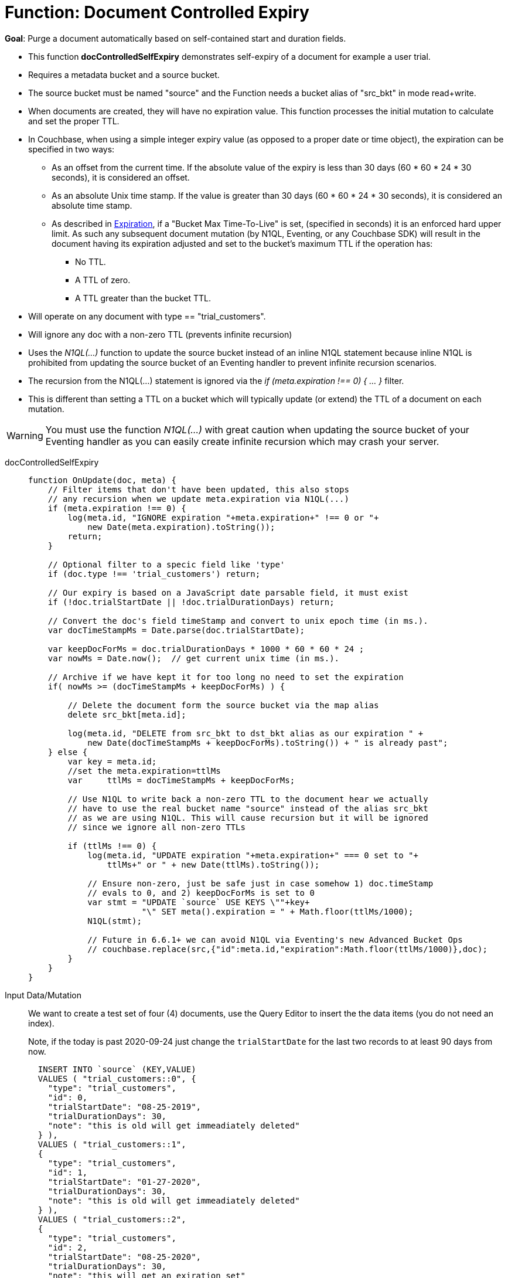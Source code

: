 = Function: Document Controlled Expiry 
:page-edition: Enterprise Edition
:tabs:

*Goal*: Purge a document automatically based on self-contained start and duration fields.

* This function *docControlledSelfExpiry* demonstrates self-expiry of a document for example a user trial.
* Requires a metadata bucket and a source bucket.
* The source bucket must be named "source" and the Function needs a bucket alias of "src_bkt" in mode read+write.
* When documents are created, they will have no expiration value. This function processes the initial mutation to calculate and set the proper TTL.
* In Couchbase, when using a simple integer expiry value (as opposed to a proper date or time object), the expiration can be specified in two ways:
** As an offset from the current time. If the absolute value of the expiry is less than 30 days (60 * 60 * 24 * 30 seconds), it is considered an offset.
** As an absolute Unix time stamp. If the value is greater than 30 days (60 * 60 * 24 * 30 seconds), it is considered an absolute time stamp.
** As described in xref:learn:buckets-memory-and-storage/expiration.adoc[Expiration], if a "Bucket Max Time-To-Live" is set, (specified in seconds) it is an enforced hard upper limit.  As such any subsequent document mutation (by N1QL, Eventing, or any Couchbase SDK) will result in the document having its expiration adjusted and set to the bucket’s maximum TTL if the operation has: 
*** No TTL.
*** A TTL of zero.
*** A TTL greater than the bucket TTL.
* Will operate on any document with type == "trial_customers".
* Will ignore any doc with a non-zero TTL (prevents infinite recursion)
* Uses the _N1QL(...)_ function to update the source bucket instead of an inline N1QL statement because inline N1QL is prohibited from updating the source bucket of an Eventing handler to prevent infinite recursion scenarios.
* The recursion from the N1QL(...) statement is ignored via the _if (meta.expiration !== 0) { ... }_ filter.
* This is different than setting a TTL on a bucket which will typically update (or extend) the TTL of a document on each mutation.


WARNING: You must use the function _N1QL(...)_ with great caution when updating the source bucket of your Eventing handler as you can easily create infinite  recursion which may crash your server.

// NOTE: Starting with Couchbase Server 6.6.1, you can completely avoid _N1QL(...)_ and use the call to _couchbase.replace(bucket_binding, meta, doc)_ instead 
// this will have much greater performance.

[{tabs}] 
====
docControlledSelfExpiry::
+
--
[source,javascript]
----
function OnUpdate(doc, meta) {
    // Filter items that don't have been updated, this also stops
    // any recursion when we update meta.expiration via N1QL(...) 
    if (meta.expiration !== 0) {
        log(meta.id, "IGNORE expiration "+meta.expiration+" !== 0 or "+ 
            new Date(meta.expiration).toString());
        return;
    }
    
    // Optional filter to a specic field like 'type'
    if (doc.type !== 'trial_customers') return;
    
    // Our expiry is based on a JavaScript date parsable field, it must exist
    if (!doc.trialStartDate || !doc.trialDurationDays) return;
    
    // Convert the doc's field timeStamp and convert to unix epoch time (in ms.).
    var docTimeStampMs = Date.parse(doc.trialStartDate);  
    
    var keepDocForMs = doc.trialDurationDays * 1000 * 60 * 60 * 24 ;
    var nowMs = Date.now();  // get current unix time (in ms.).
    
    // Archive if we have kept it for too long no need to set the expiration
    if( nowMs >= (docTimeStampMs + keepDocForMs) ) {
        
        // Delete the document form the source bucket via the map alias
        delete src_bkt[meta.id];
        
        log(meta.id, "DELETE from src_bkt to dst_bkt alias as our expiration " +
            new Date(docTimeStampMs + keepDocForMs).toString()) + " is already past";
    } else {
        var key = meta.id;
        //set the meta.expiration=ttlMs
        var	ttlMs = docTimeStampMs + keepDocForMs;

        // Use N1QL to write back a non-zero TTL to the document hear we actually 
        // have to use the real bucket name "source" instead of the alias src_bkt 
        // as we are using N1QL. This will cause recursion but it will be ignored 
        // since we ignore all non-zero TTLs
        
        if (ttlMs !== 0) { 
            log(meta.id, "UPDATE expiration "+meta.expiration+" === 0 set to "+
                ttlMs+" or " + new Date(ttlMs).toString());

            // Ensure non-zero, just be safe just in case somehow 1) doc.timeStamp 
            // evals to 0, and 2) keepDocForMs is set to 0
            var stmt = "UPDATE `source` USE KEYS \""+key+
                       "\" SET meta().expiration = " + Math.floor(ttlMs/1000);
            N1QL(stmt);
            
            // Future in 6.6.1+ we can avoid N1QL via Eventing's new Advanced Bucket Ops
            // couchbase.replace(src,{"id":meta.id,"expiration":Math.floor(ttlMs/1000)},doc);
        }
    }
}
----
--

Input Data/Mutation::
+
--

We want to create a test set of four (4) documents, use the Query Editor to insert the the data items (you do not need an index).

Note, if the today is past 2020-09-24 just change the `trialStartDate` for the last two records to at least 90 days from now.

[source,n1ql]
----
  INSERT INTO `source` (KEY,VALUE)
  VALUES ( "trial_customers::0", {
    "type": "trial_customers",
    "id": 0,
    "trialStartDate": "08-25-2019",
    "trialDurationDays": 30,
    "note": "this is old will get immeadiately deleted"
  } ),
  VALUES ( "trial_customers::1",
  {
    "type": "trial_customers",
    "id": 1,
    "trialStartDate": "01-27-2020",
    "trialDurationDays": 30,
    "note": "this is old will get immeadiately deleted"
  } ),
  VALUES ( "trial_customers::2",
  {
    "type": "trial_customers",
    "id": 2,
    "trialStartDate": "08-25-2020",
    "trialDurationDays": 30,
    "note": "this will get an exiration set"
  } ),
  VALUES ( "trial_customers::3",
  {
    "type": "trial_customers",
    "id": 3,
    "trialStartDate": "08-26-2020",
    "trialDurationDays": 60,
    "note": "this will get an exiration set"
  } );
----
--

Output Data/Mutation::
+ 
-- 
[source,json]
----
NEW/OUTPUT: KEY trial_customers::2

{
  "id": 2,
  "note": "this will get an exiration set",
  "trialDurationDays": 30,
  "trialStartDate": "08-25-2020",
  "type": "trial_customers"
}

NEW/OUTPUT: KEY trial_customers::3

{
  "id": 3,
  "note": "this will get an exiration set",
  "trialDurationDays": 60,
  "trialStartDate": "08-26-2020",
  "type": "trial_customers"
}

We end up with two (2) of the four documents (obviously you may need to adjust the N1QL INSERT in a few months as all the document would be immediately deleted).

* "trial_customers::0" was deleted 
* "trial_customers::1" was deleted 
* "trial_customers::2" has an meta.expiration set for 1600930800 (or 2020-09-24 07:00:00 UTC) in it's metadata 
* "trial_customers::3" has an meta.expiration set for 1603609200 (or 2020-10-25 07:00:00 UTC) in it's metadata 
----
--
====
